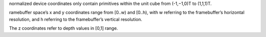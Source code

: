 ﻿normalized device coordinates only contain primitives within the unit cube from 
(-1,−1,0)T to (1,1,1)T. 


ramebuffer space’s x and y coordinates range from 
[0..w) and [0..h), with w referring to the framebuffer’s horizontal resolution, and h referring to the framebuffer’s vertical resolution. 

The z coordinates refer to depth values in [0,1] range.
